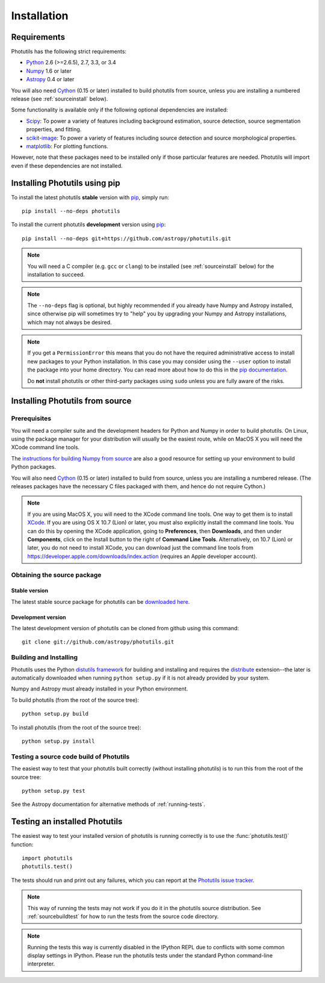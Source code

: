 ************
Installation
************

Requirements
============

Photutils has the following strict requirements:

* `Python <http://www.python.org/>`_ 2.6 (>=2.6.5), 2.7, 3.3, or 3.4

* `Numpy <http://www.numpy.org/>`_ 1.6 or later

* `Astropy <http://www.astropy.org/>`_ 0.4 or later

You will also need `Cython`_ (0.15 or later) installed to build
photutils from source, unless you are installing a numbered release
(see :ref:`sourceinstall` below).

Some functionality is available only if the following optional
dependencies are installed:

* `Scipy <http://www.scipy.org/>`_: To power a variety of features
  including background estimation, source detection, source
  segmentation properties, and fitting.

* `scikit-image <http://scikit-image.org/>`_:  To power a variety of
  features including source detection and source morphological
  properties.

* `matplotlib <http://matplotlib.org/>`_:  For plotting functions.

However, note that these packages need to be installed only if those
particular features are needed.  Photutils will import even if these
dependencies are not installed.


Installing Photutils using pip
==============================

To install the latest photutils **stable** version with `pip`_, simply
run::

    pip install --no-deps photutils

To install the current photutils **development** version using
`pip`_::

    pip install --no-deps git+https://github.com/astropy/photutils.git

.. note::

    You will need a C compiler (e.g. ``gcc`` or ``clang``) to be
    installed (see :ref:`sourceinstall` below) for the installation to
    succeed.

.. note::

    The ``--no-deps`` flag is optional, but highly recommended if you
    already have Numpy and Astropy installed, since otherwise pip will
    sometimes try to "help" you by upgrading your Numpy and Astropy
    installations, which may not always be desired.

.. note::

    If you get a ``PermissionError`` this means that you do not have
    the required administrative access to install new packages to your
    Python installation.  In this case you may consider using the
    ``--user`` option to install the package into your home directory.
    You can read more about how to do this in the `pip documentation
    <http://www.pip-installer.org/en/1.2.1/other-tools.html#using-pip-with-the-user-scheme>`_.

    Do **not** install photutils or other third-party packages using
    ``sudo`` unless you are fully aware of the risks.

.. _pip: https://pip.pypa.io/en/latest/


.. _sourceinstall:

Installing Photutils from source
================================

Prerequisites
-------------

You will need a compiler suite and the development headers for Python
and Numpy in order to build photutils.  On Linux, using the package
manager for your distribution will usually be the easiest route, while
on MacOS X you will need the XCode command line tools.

The `instructions for building Numpy from source
<http://docs.scipy.org/doc/numpy/user/install.html>`_ are also a good
resource for setting up your environment to build Python packages.

You will also need `Cython`_ (0.15 or later) installed to build from
source, unless you are installing a numbered release. (The releases
packages have the necessary C files packaged with them, and hence do
not require Cython.)

.. note::

    If you are using MacOS X, you will need to the XCode command line
    tools.  One way to get them is to install `XCode
    <https://developer.apple.com/xcode/>`_. If you are using OS X 10.7
    (Lion) or later, you must also explicitly install the command line
    tools. You can do this by opening the XCode application, going to
    **Preferences**, then **Downloads**, and then under
    **Components**, click on the Install button to the right of
    **Command Line Tools**.  Alternatively, on 10.7 (Lion) or later,
    you do not need to install XCode, you can download just the
    command line tools from
    https://developer.apple.com/downloads/index.action (requires an
    Apple developer account).


Obtaining the source package
----------------------------

Stable version
^^^^^^^^^^^^^^

The latest stable source package for photutils can be `downloaded here
<https://pypi.python.org/pypi/photutils>`_.

Development version
^^^^^^^^^^^^^^^^^^^

The latest development version of photutils can be cloned from github
using this command::

   git clone git://github.com/astropy/photutils.git


Building and Installing
-----------------------

Photutils uses the Python `distutils framework
<http://docs.python.org/install/index.html>`_ for building and
installing and requires the `distribute
<http://pypi.python.org/pypi/distribute>`_ extension--the later is
automatically downloaded when running ``python setup.py`` if it is not
already provided by your system.

Numpy and Astropy must already installed in your Python environment.

To build photutils (from the root of the source tree)::

    python setup.py build

To install photutils (from the root of the source tree)::

    python setup.py install


.. _sourcebuildtest:

Testing a source code build of Photutils
----------------------------------------

The easiest way to test that your photutils built correctly (without
installing photutils) is to run this from the root of the source
tree::

    python setup.py test

See the Astropy documentation for alternative methods of
:ref:`running-tests`.


Testing an installed Photutils
==============================

The easiest way to test your installed version of photutils is running
correctly is to use the :func:`photutils.test()` function::

    import photutils
    photutils.test()

The tests should run and print out any failures, which you can report
at the `Photutils issue tracker
<http://github.com/astropy/photutils/issues>`_.

.. note::

    This way of running the tests may not work if you do it in the
    photutils source distribution.  See :ref:`sourcebuildtest` for how
    to run the tests from the source code directory.

.. note::

    Running the tests this way is currently disabled in the IPython
    REPL due to conflicts with some common display settings in
    IPython.  Please run the photutils tests under the standard Python
    command-line interpreter.


.. _Cython: http://cython.org
